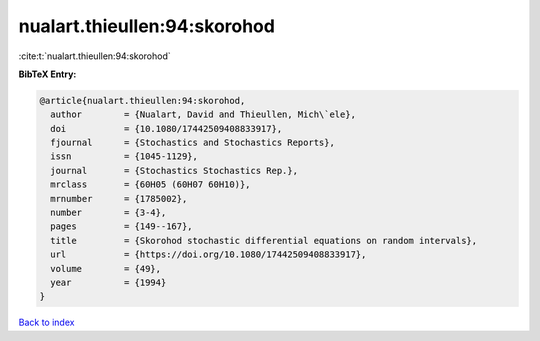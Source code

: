 nualart.thieullen:94:skorohod
=============================

:cite:t:`nualart.thieullen:94:skorohod`

**BibTeX Entry:**

.. code-block:: bibtex

   @article{nualart.thieullen:94:skorohod,
     author        = {Nualart, David and Thieullen, Mich\`ele},
     doi           = {10.1080/17442509408833917},
     fjournal      = {Stochastics and Stochastics Reports},
     issn          = {1045-1129},
     journal       = {Stochastics Stochastics Rep.},
     mrclass       = {60H05 (60H07 60H10)},
     mrnumber      = {1785002},
     number        = {3-4},
     pages         = {149--167},
     title         = {Skorohod stochastic differential equations on random intervals},
     url           = {https://doi.org/10.1080/17442509408833917},
     volume        = {49},
     year          = {1994}
   }

`Back to index <../By-Cite-Keys.html>`_
